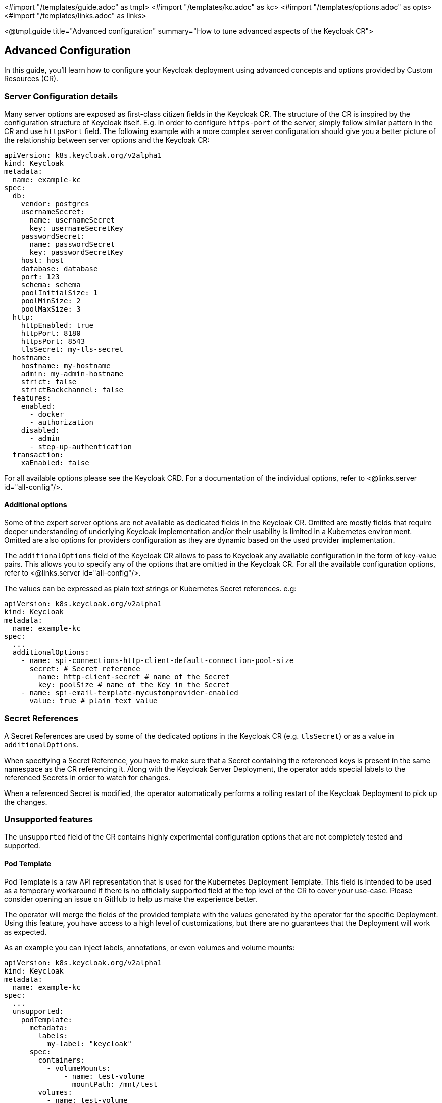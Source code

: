 <#import "/templates/guide.adoc" as tmpl>
<#import "/templates/kc.adoc" as kc>
<#import "/templates/options.adoc" as opts>
<#import "/templates/links.adoc" as links>

<@tmpl.guide
title="Advanced configuration"
summary="How to tune advanced aspects of the Keycloak CR">

== Advanced Configuration
In this guide, you'll learn how to configure your Keycloak deployment using advanced concepts and options provided by Custom Resources (CR).

=== Server Configuration details

Many server options are exposed as first-class citizen fields in the Keycloak CR. The structure of the CR is inspired
by the configuration structure of Keycloak itself. E.g. in order to configure `https-port` of the server, simply follow
similar pattern in the CR and use `httpsPort` field. The following example with a more complex server configuration
should give you a better picture of the relationship between server options and the Keycloak CR:

[source,yaml]
----
apiVersion: k8s.keycloak.org/v2alpha1
kind: Keycloak
metadata:
  name: example-kc
spec:
  db:
    vendor: postgres
    usernameSecret:
      name: usernameSecret
      key: usernameSecretKey
    passwordSecret:
      name: passwordSecret
      key: passwordSecretKey
    host: host
    database: database
    port: 123
    schema: schema
    poolInitialSize: 1
    poolMinSize: 2
    poolMaxSize: 3
  http:
    httpEnabled: true
    httpPort: 8180
    httpsPort: 8543
    tlsSecret: my-tls-secret
  hostname:
    hostname: my-hostname
    admin: my-admin-hostname
    strict: false
    strictBackchannel: false
  features:
    enabled:
      - docker
      - authorization
    disabled:
      - admin
      - step-up-authentication
  transaction:
    xaEnabled: false
----

For all available options please see the Keycloak CRD. For a documentation of the individual options, refer to <@links.server id="all-config"/>.

==== Additional options

Some of the expert server options are not available as dedicated fields in the Keycloak CR. Omitted are mostly fields
that require deeper understanding of underlying Keycloak implementation and/or their usability is limited in a Kubernetes
environment. Omitted are also options for providers configuration as they are dynamic based on the used provider
implementation.

The `additionalOptions` field of the Keycloak CR allows to pass to Keycloak any available configuration in the form of key-value pairs.
This allows you to specify any of the options that are omitted in the Keycloak CR.
For all the available configuration options, refer to <@links.server id="all-config"/>.

The values can be expressed as plain text strings or Kubernetes Secret references.
e.g:

[source,yaml]
----
apiVersion: k8s.keycloak.org/v2alpha1
kind: Keycloak
metadata:
  name: example-kc
spec:
  ...
  additionalOptions:
    - name: spi-connections-http-client-default-connection-pool-size
      secret: # Secret reference
        name: http-client-secret # name of the Secret
        key: poolSize # name of the Key in the Secret
    - name: spi-email-template-mycustomprovider-enabled
      value: true # plain text value
----

=== Secret References

A Secret References are used by some of the dedicated options in the Keycloak CR (e.g. `tlsSecret`) or as a value in `additionalOptions`.

When specifying a Secret Reference, you have to make sure that a Secret containing the referenced keys is present in the same namespace as the CR referencing it.
Along with the Keycloak Server Deployment, the operator adds special labels to the referenced Secrets in order to watch for changes.

When a referenced Secret is modified, the operator automatically performs a rolling restart of the Keycloak Deployment to pick up the changes.

=== Unsupported features

The `unsupported` field of the CR contains highly experimental configuration options that are not completely tested and supported.

==== Pod Template

Pod Template is a raw API representation that is used for the Kubernetes Deployment Template.
This field is intended to be used as a temporary workaround if there is no officially supported field at the top level of the CR to cover your use-case.
Please consider opening an issue on GitHub to help us make the experience better.

The operator will merge the fields of the provided template with the values generated by the operator for the specific Deployment.
Using this feature, you have access to a high level of customizations, but there are no guarantees that the Deployment will work as expected.

As an example you can inject labels, annotations, or even volumes and volume mounts:

[source,yaml]
----
apiVersion: k8s.keycloak.org/v2alpha1
kind: Keycloak
metadata:
  name: example-kc
spec:
  ...
  unsupported:
    podTemplate:
      metadata:
        labels:
          my-label: "keycloak"
      spec:
        containers:
          - volumeMounts:
              - name: test-volume
                mountPath: /mnt/test
        volumes:
          - name: test-volume
            secret:
              secretName: keycloak-additional-secret
----

=== Disabling required options

By default, Keycloak and its Operator are designed to provide you with the best production-ready experience with security in mind.
Although, for development purposes, you can still disable key security features.

Specifically, you can disable the hostname and TLS as shown in the following example:

[source,yaml]
----
apiVersion: k8s.keycloak.org/v2alpha1
kind: Keycloak
metadata:
  name: example-kc
spec:
  ...
  http:
    httpEnabled: true
  hostname:
    strict: false
    strictBackchannel: false
----

</@tmpl.guide>
